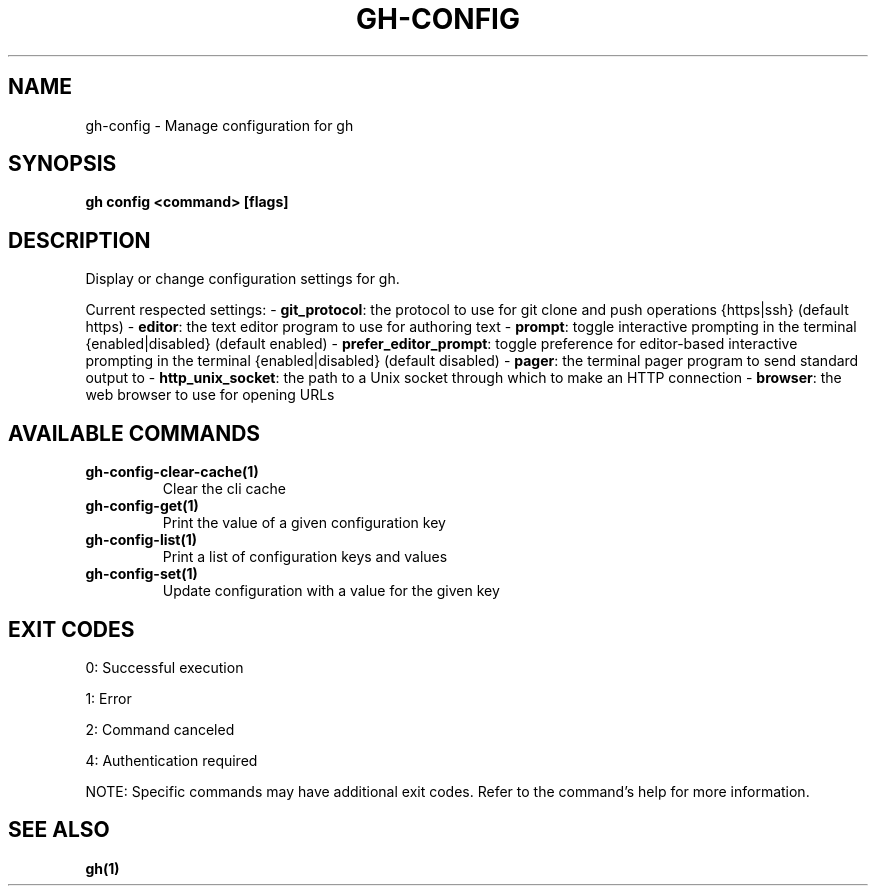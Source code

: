 .nh
.TH "GH-CONFIG" "1" "Dec 2024" "GitHub CLI 2.64.0" "GitHub CLI manual"

.SH NAME
gh-config - Manage configuration for gh


.SH SYNOPSIS
\fBgh config <command> [flags]\fR


.SH DESCRIPTION
Display or change configuration settings for gh.

.PP
Current respected settings:
- \fBgit_protocol\fR: the protocol to use for git clone and push operations {https|ssh} (default https)
- \fBeditor\fR: the text editor program to use for authoring text
- \fBprompt\fR: toggle interactive prompting in the terminal {enabled|disabled} (default enabled)
- \fBprefer_editor_prompt\fR: toggle preference for editor-based interactive prompting in the terminal {enabled|disabled} (default disabled)
- \fBpager\fR: the terminal pager program to send standard output to
- \fBhttp_unix_socket\fR: the path to a Unix socket through which to make an HTTP connection
- \fBbrowser\fR: the web browser to use for opening URLs


.SH AVAILABLE COMMANDS
.TP
\fBgh-config-clear-cache(1)\fR
Clear the cli cache

.TP
\fBgh-config-get(1)\fR
Print the value of a given configuration key

.TP
\fBgh-config-list(1)\fR
Print a list of configuration keys and values

.TP
\fBgh-config-set(1)\fR
Update configuration with a value for the given key


.SH EXIT CODES
0: Successful execution

.PP
1: Error

.PP
2: Command canceled

.PP
4: Authentication required

.PP
NOTE: Specific commands may have additional exit codes. Refer to the command's help for more information.


.SH SEE ALSO
\fBgh(1)\fR
